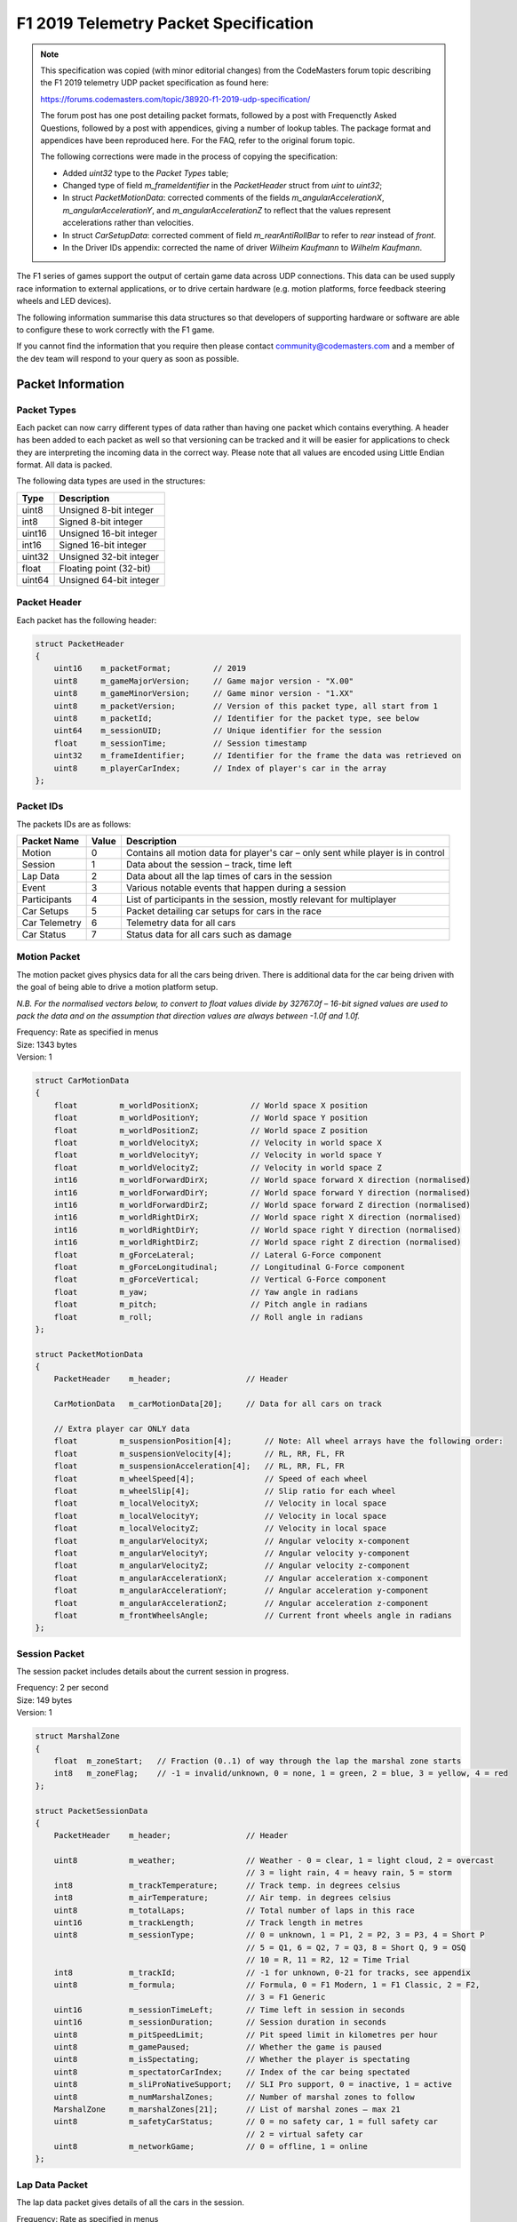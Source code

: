 ======================================
F1 2019 Telemetry Packet Specification
======================================

.. note::

   This specification was copied (with minor editorial changes) from the CodeMasters forum topic describing the F1 2019 telemetry UDP packet specification as found here:

   https://forums.codemasters.com/topic/38920-f1-2019-udp-specification/

   The forum post has one post detailing packet formats, followed by a post with Frequenctly Asked Questions, followed by a post with appendices, giving a number of lookup tables.
   The package format and appendices have been reproduced here. For the FAQ, refer to the original forum topic.

   The following corrections were made in the process of copying the specification:

   * Added `uint32` type to the `Packet Types` table;
   * Changed type of field `m_frameIdentifier` in the `PacketHeader` struct from `uint` to `uint32`;
   * In struct `PacketMotionData`: corrected comments of the fields `m_angularAccelerationX`, `m_angularAccelerationY`,
     and `m_angularAccelerationZ` to reflect that the values represent accelerations rather than velocities.
   * In struct `CarSetupData`: corrected comment of field `m_rearAntiRollBar` to refer to `rear` instead of `front`.
   * In the Driver IDs appendix: corrected the name of driver `Wilheim Kaufmann` to `Wilhelm Kaufmann`.

The F1 series of games support the output of certain game data across UDP connections.
This data can be used supply race information to external applications, or to drive certain hardware (e.g. motion platforms, force feedback steering wheels and LED devices).

The following information summarise this data structures so that developers of supporting hardware or software are able to configure these to work correctly with the F1 game.

If you cannot find the information that you require then please contact community@codemasters.com and a member of the dev team will respond to your query as soon as possible.

------------------
Packet Information
------------------

^^^^^^^^^^^^
Packet Types
^^^^^^^^^^^^

Each packet can now carry different types of data rather than having one packet which contains everything.
A header has been added to each packet as well so that versioning can be tracked and it will be easier for applications to check they are interpreting the incoming data in the correct way.
Please note that all values are encoded using Little Endian format.
All data is packed.

The following data types are used in the structures:

+--------+-------------------------+
| Type   | Description             |
+========+=========================+
| uint8  | Unsigned 8-bit integer  |
+--------+-------------------------+
| int8   | Signed 8-bit integer    |
+--------+-------------------------+
| uint16 | Unsigned 16-bit integer |
+--------+-------------------------+
| int16  | Signed 16-bit integer   |
+--------+-------------------------+
| uint32 | Unsigned 32-bit integer |
+--------+-------------------------+
| float  | Floating point (32-bit) |
+--------+-------------------------+
| uint64 | Unsigned 64-bit integer |
+--------+-------------------------+

^^^^^^^^^^^^^
Packet Header
^^^^^^^^^^^^^

Each packet has the following header:

.. code-block:: c

   struct PacketHeader
   {
       uint16    m_packetFormat;         // 2019
       uint8     m_gameMajorVersion;     // Game major version - "X.00"
       uint8     m_gameMinorVersion;     // Game minor version - "1.XX"
       uint8     m_packetVersion;        // Version of this packet type, all start from 1
       uint8     m_packetId;             // Identifier for the packet type, see below
       uint64    m_sessionUID;           // Unique identifier for the session
       float     m_sessionTime;          // Session timestamp
       uint32    m_frameIdentifier;      // Identifier for the frame the data was retrieved on
       uint8     m_playerCarIndex;       // Index of player's car in the array
   };

^^^^^^^^^^
Packet IDs
^^^^^^^^^^

The packets IDs are as follows:

+---------------+-------+----------------------------------------------------------------------------------+
| Packet Name   | Value | Description                                                                      |
+===============+=======+==================================================================================+
| Motion        | 0     | Contains all motion data for player's car – only sent while player is in control |
+---------------+-------+----------------------------------------------------------------------------------+
| Session       | 1     | Data about the session – track, time left                                        |
+---------------+-------+----------------------------------------------------------------------------------+
| Lap Data      | 2     | Data about all the lap times of cars in the session                              |
+---------------+-------+----------------------------------------------------------------------------------+
| Event         | 3     | Various notable events that happen during a session                              |
+---------------+-------+----------------------------------------------------------------------------------+
| Participants  | 4     | List of participants in the session, mostly relevant for multiplayer             |
+---------------+-------+----------------------------------------------------------------------------------+
| Car Setups    | 5     | Packet detailing car setups for cars in the race                                 |
+---------------+-------+----------------------------------------------------------------------------------+
| Car Telemetry | 6     | Telemetry data for all cars                                                      |
+---------------+-------+----------------------------------------------------------------------------------+
| Car Status    | 7     | Status data for all cars such as damage                                          |
+---------------+-------+----------------------------------------------------------------------------------+

^^^^^^^^^^^^^
Motion Packet
^^^^^^^^^^^^^

The motion packet gives physics data for all the cars being driven. There is additional data for the car being driven with the goal of being able to drive a motion platform setup.

*N.B. For the normalised vectors below, to convert to float values divide by 32767.0f – 16-bit signed values are used to pack the data and on the assumption that direction values are always between -1.0f and 1.0f.*

| Frequency: Rate as specified in menus
| Size: 1343 bytes
| Version: 1

.. code-block:: c

   struct CarMotionData
   {
       float         m_worldPositionX;           // World space X position
       float         m_worldPositionY;           // World space Y position
       float         m_worldPositionZ;           // World space Z position
       float         m_worldVelocityX;           // Velocity in world space X
       float         m_worldVelocityY;           // Velocity in world space Y
       float         m_worldVelocityZ;           // Velocity in world space Z
       int16         m_worldForwardDirX;         // World space forward X direction (normalised)
       int16         m_worldForwardDirY;         // World space forward Y direction (normalised)
       int16         m_worldForwardDirZ;         // World space forward Z direction (normalised)
       int16         m_worldRightDirX;           // World space right X direction (normalised)
       int16         m_worldRightDirY;           // World space right Y direction (normalised)
       int16         m_worldRightDirZ;           // World space right Z direction (normalised)
       float         m_gForceLateral;            // Lateral G-Force component
       float         m_gForceLongitudinal;       // Longitudinal G-Force component
       float         m_gForceVertical;           // Vertical G-Force component
       float         m_yaw;                      // Yaw angle in radians
       float         m_pitch;                    // Pitch angle in radians
       float         m_roll;                     // Roll angle in radians
   };

   struct PacketMotionData
   {
       PacketHeader    m_header;                // Header

       CarMotionData   m_carMotionData[20];     // Data for all cars on track

       // Extra player car ONLY data
       float         m_suspensionPosition[4];       // Note: All wheel arrays have the following order:
       float         m_suspensionVelocity[4];       // RL, RR, FL, FR
       float         m_suspensionAcceleration[4];   // RL, RR, FL, FR
       float         m_wheelSpeed[4];               // Speed of each wheel
       float         m_wheelSlip[4];                // Slip ratio for each wheel
       float         m_localVelocityX;              // Velocity in local space
       float         m_localVelocityY;              // Velocity in local space
       float         m_localVelocityZ;              // Velocity in local space
       float         m_angularVelocityX;            // Angular velocity x-component
       float         m_angularVelocityY;            // Angular velocity y-component
       float         m_angularVelocityZ;            // Angular velocity z-component
       float         m_angularAccelerationX;        // Angular acceleration x-component
       float         m_angularAccelerationY;        // Angular acceleration y-component
       float         m_angularAccelerationZ;        // Angular acceleration z-component
       float         m_frontWheelsAngle;            // Current front wheels angle in radians
   };

^^^^^^^^^^^^^^
Session Packet
^^^^^^^^^^^^^^

The session packet includes details about the current session in progress.

| Frequency: 2 per second
| Size: 149 bytes
| Version: 1

.. code-block:: c

   struct MarshalZone
   {
       float  m_zoneStart;   // Fraction (0..1) of way through the lap the marshal zone starts
       int8   m_zoneFlag;    // -1 = invalid/unknown, 0 = none, 1 = green, 2 = blue, 3 = yellow, 4 = red
   };

   struct PacketSessionData
   {
       PacketHeader    m_header;                // Header

       uint8           m_weather;               // Weather - 0 = clear, 1 = light cloud, 2 = overcast
                                                // 3 = light rain, 4 = heavy rain, 5 = storm
       int8            m_trackTemperature;      // Track temp. in degrees celsius
       int8            m_airTemperature;        // Air temp. in degrees celsius
       uint8           m_totalLaps;             // Total number of laps in this race
       uint16          m_trackLength;           // Track length in metres
       uint8           m_sessionType;           // 0 = unknown, 1 = P1, 2 = P2, 3 = P3, 4 = Short P
                                                // 5 = Q1, 6 = Q2, 7 = Q3, 8 = Short Q, 9 = OSQ
                                                // 10 = R, 11 = R2, 12 = Time Trial
       int8            m_trackId;               // -1 for unknown, 0-21 for tracks, see appendix
       uint8           m_formula;               // Formula, 0 = F1 Modern, 1 = F1 Classic, 2 = F2,
                                                // 3 = F1 Generic
       uint16          m_sessionTimeLeft;       // Time left in session in seconds
       uint16          m_sessionDuration;       // Session duration in seconds
       uint8           m_pitSpeedLimit;         // Pit speed limit in kilometres per hour
       uint8           m_gamePaused;            // Whether the game is paused
       uint8           m_isSpectating;          // Whether the player is spectating
       uint8           m_spectatorCarIndex;     // Index of the car being spectated
       uint8           m_sliProNativeSupport;   // SLI Pro support, 0 = inactive, 1 = active
       uint8           m_numMarshalZones;       // Number of marshal zones to follow
       MarshalZone     m_marshalZones[21];      // List of marshal zones – max 21
       uint8           m_safetyCarStatus;       // 0 = no safety car, 1 = full safety car
                                                // 2 = virtual safety car
       uint8           m_networkGame;           // 0 = offline, 1 = online
   };

^^^^^^^^^^^^^^^
Lap Data Packet
^^^^^^^^^^^^^^^

The lap data packet gives details of all the cars in the session.

| Frequency: Rate as specified in menus
| Size: 843 bytes
| Version: 1

.. code-block:: c

   struct LapData
   {
       float       m_lastLapTime;               // Last lap time in seconds
       float       m_currentLapTime;            // Current time around the lap in seconds
       float       m_bestLapTime;               // Best lap time of the session in seconds
       float       m_sector1Time;               // Sector 1 time in seconds
       float       m_sector2Time;               // Sector 2 time in seconds
       float       m_lapDistance;               // Distance vehicle is around current lap in metres – could
                                                // be negative if line hasn’t been crossed yet
       float       m_totalDistance;             // Total distance travelled in session in metres – could
                                                // be negative if line hasn’t been crossed yet
       float       m_safetyCarDelta;            // Delta in seconds for safety car
       uint8       m_carPosition;               // Car race position
       uint8       m_currentLapNum;             // Current lap number
       uint8       m_pitStatus;                 // 0 = none, 1 = pitting, 2 = in pit area
       uint8       m_sector;                    // 0 = sector1, 1 = sector2, 2 = sector3
       uint8       m_currentLapInvalid;         // Current lap invalid - 0 = valid, 1 = invalid
       uint8       m_penalties;                 // Accumulated time penalties in seconds to be added
       uint8       m_gridPosition;              // Grid position the vehicle started the race in
       uint8       m_driverStatus;              // Status of driver - 0 = in garage, 1 = flying lap
                                                // 2 = in lap, 3 = out lap, 4 = on track
       uint8       m_resultStatus;              // Result status - 0 = invalid, 1 = inactive, 2 = active
                                                // 3 = finished, 4 = disqualified, 5 = not classified
                                                // 6 = retired
   };

   struct PacketLapData
   {
       PacketHeader    m_header;              // Header

       LapData         m_lapData[20];         // Lap data for all cars on track
   };

^^^^^^^^^^^^
Event Packet
^^^^^^^^^^^^

This packet gives details of events that happen during the course of a session.

| Frequency: When the event occurs
| Size: 32 bytes
| Version: 1

.. code-block:: c

   // The event details packet is different for each type of event.
   // Make sure only the correct type is interpreted.

   union EventDataDetails
   {
       struct
       {
           uint8        vehicleIdx; // Vehicle index of car achieving fastest lap
           float        lapTime;    // Lap time is in seconds
       } FastestLap;

       struct
       {
           uint8   vehicleIdx; // Vehicle index of car retiring
       } Retirement;

       struct
       {
           uint8   vehicleIdx; // Vehicle index of team mate
       } TeamMateInPits;

       struct
       {
           uint8   vehicleIdx; // Vehicle index of the race winner
       } RaceWinner;
   };

   struct PacketEventData
   {
       PacketHeader     m_header;               // Header

       uint8            m_eventStringCode[4];   // Event string code, see below
       EventDataDetails m_eventDetails;         // Event details - should be interpreted differently
                                                // for each type
   };

^^^^^^^^^^^^^^^^^^
Event String Codes
^^^^^^^^^^^^^^^^^^

+-------------------+--------+----------------------------------------+
| Event             | Code   | Description                            |
+===================+========+========================================+
| Session Started   | “SSTA” | Sent when the session starts           |
+-------------------+--------+----------------------------------------+
| Session Ended     | “SEND” | Sent when the session ends             |
+-------------------+--------+----------------------------------------+
| Fastest Lap       | “FTLP” | When a driver achieves the fastest lap |
+-------------------+--------+----------------------------------------+
| Retirement        | “RTMT” | When a driver retires                  |
+-------------------+--------+----------------------------------------+
| DRS enabled       | “DRSE” | Race control have enabled DRS          |
+-------------------+--------+----------------------------------------+
| DRS disabled      | “DRSD” | Race control have disabled DRS         |
+-------------------+--------+----------------------------------------+
| Team mate in pits | “TMPT” | Your team mate has entered the pits    |
+-------------------+--------+----------------------------------------+
| Chequered flag    | “CHQF” | The chequered flag has been waved      |
+-------------------+--------+----------------------------------------+
| Race Winner       | “RCWN” | The race winner is announced           |
+-------------------+--------+----------------------------------------+

^^^^^^^^^^^^^^^^^^^
Participants Packet
^^^^^^^^^^^^^^^^^^^

This is a list of participants in the race.
If the vehicle is controlled by AI, then the name will be the driver name.
If this is a multiplayer game, the names will be the Steam Id on PC, or the LAN name if appropriate.

N.B. on Xbox One, the names will always be the driver name, on PS4 the name will be the LAN name if playing a LAN game, otherwise it will be the driver name.

The array should be indexed by vehicle index.

| Frequency: Every 5 seconds
| Size: 1104 bytes
| Version: 1

.. code-block:: c

   struct ParticipantData
   {
       uint8      m_aiControlled;           // Whether the vehicle is AI (1) or Human (0) controlled
       uint8      m_driverId;               // Driver id - see appendix
       uint8      m_teamId;                 // Team id - see appendix
       uint8      m_raceNumber;             // Race number of the car
       uint8      m_nationality;            // Nationality of the driver
       char       m_name[48];               // Name of participant in UTF-8 format – null terminated
                                            // Will be truncated with … (U+2026) if too long
       uint8      m_yourTelemetry;          // The player's UDP setting, 0 = restricted, 1 = public
   };

   struct PacketParticipantsData
   {
       PacketHeader    m_header;            // Header

       uint8           m_numActiveCars;     // Number of active cars in the data – should match number of
                                            // cars on HUD
       ParticipantData m_participants[20];
   };

^^^^^^^^^^^^^^^^^
Car Setups Packet
^^^^^^^^^^^^^^^^^

This packet details the car setups for each vehicle in the session.
Note that in multiplayer games, other player cars will appear as blank, you will only be able to see your car setup and AI cars.

| Frequency: 2 per second
| Size: 843 bytes
| Version: 1

.. code-block:: c

   struct CarSetupData
   {
       uint8     m_frontWing;                // Front wing aero
       uint8     m_rearWing;                 // Rear wing aero
       uint8     m_onThrottle;               // Differential adjustment on throttle (percentage)
       uint8     m_offThrottle;              // Differential adjustment off throttle (percentage)
       float     m_frontCamber;              // Front camber angle (suspension geometry)
       float     m_rearCamber;               // Rear camber angle (suspension geometry)
       float     m_frontToe;                 // Front toe angle (suspension geometry)
       float     m_rearToe;                  // Rear toe angle (suspension geometry)
       uint8     m_frontSuspension;          // Front suspension
       uint8     m_rearSuspension;           // Rear suspension
       uint8     m_frontAntiRollBar;         // Front anti-roll bar
       uint8     m_rearAntiRollBar;          // Rear anti-roll bar
       uint8     m_frontSuspensionHeight;    // Front ride height
       uint8     m_rearSuspensionHeight;     // Rear ride height
       uint8     m_brakePressure;            // Brake pressure (percentage)
       uint8     m_brakeBias;                // Brake bias (percentage)
       float     m_frontTyrePressure;        // Front tyre pressure (PSI)
       float     m_rearTyrePressure;         // Rear tyre pressure (PSI)
       uint8     m_ballast;                  // Ballast
       float     m_fuelLoad;                 // Fuel load
   };

   struct PacketCarSetupData
   {
       PacketHeader    m_header;            // Header

       CarSetupData    m_carSetups[20];
   };

^^^^^^^^^^^^^^^^^^^^
Car Telemetry Packet
^^^^^^^^^^^^^^^^^^^^

This packet details telemetry for all the cars in the race.
It details various values that would be recorded on the car such as speed, throttle application, DRS etc.

| Frequency: Rate as specified in menus
| Size: 1347 bytes
| Version: 1

.. code-block:: c

   struct CarTelemetryData
   {
       uint16    m_speed;                    // Speed of car in kilometres per hour
       float     m_throttle;                 // Amount of throttle applied (0.0 to 1.0)
       float     m_steer;                    // Steering (-1.0 (full lock left) to 1.0 (full lock right))
       float     m_brake;                    // Amount of brake applied (0.0 to 1.0)
       uint8     m_clutch;                   // Amount of clutch applied (0 to 100)
       int8      m_gear;                     // Gear selected (1-8, N=0, R=-1)
       uint16    m_engineRPM;                // Engine RPM
       uint8     m_drs;                      // 0 = off, 1 = on
       uint8     m_revLightsPercent;         // Rev lights indicator (percentage)
       uint16    m_brakesTemperature[4];     // Brakes temperature (celsius)
       uint16    m_tyresSurfaceTemperature[4]; // Tyres surface temperature (celsius)
       uint16    m_tyresInnerTemperature[4]; // Tyres inner temperature (celsius)
       uint16    m_engineTemperature;        // Engine temperature (celsius)
       float     m_tyresPressure[4];         // Tyres pressure (PSI)
       uint8     m_surfaceType[4];           // Driving surface, see appendices
   };

   struct PacketCarTelemetryData
   {
       PacketHeader     m_header;             // Header

       CarTelemetryData m_carTelemetryData[20];

       uint32           m_buttonStatus;        // Bit flags specifying which buttons are being pressed
                                               // currently - see appendices
   };

^^^^^^^^^^^^^^^^^
Car Status Packet
^^^^^^^^^^^^^^^^^

This packet details car statuses for all the cars in the race.
It includes values such as the damage readings on the car.

| Frequency: Rate as specified in menus
| Size: 1143 bytes
| Version: 1

.. code-block:: c

   struct CarStatusData
   {
       uint8       m_tractionControl;          // 0 (off) - 2 (high)
       uint8       m_antiLockBrakes;           // 0 (off) - 1 (on)
       uint8       m_fuelMix;                  // Fuel mix - 0 = lean, 1 = standard, 2 = rich, 3 = max
       uint8       m_frontBrakeBias;           // Front brake bias (percentage)
       uint8       m_pitLimiterStatus;         // Pit limiter status - 0 = off, 1 = on
       float       m_fuelInTank;               // Current fuel mass
       float       m_fuelCapacity;             // Fuel capacity
       float       m_fuelRemainingLaps;        // Fuel remaining in terms of laps (value on MFD)
       uint16      m_maxRPM;                   // Cars max RPM, point of rev limiter
       uint16      m_idleRPM;                  // Cars idle RPM
       uint8       m_maxGears;                 // Maximum number of gears
       uint8       m_drsAllowed;               // 0 = not allowed, 1 = allowed, -1 = unknown
       uint8       m_tyresWear[4];             // Tyre wear percentage
       uint8       m_actualTyreCompound;       // F1 Modern - 16 = C5, 17 = C4, 18 = C3, 19 = C2, 20 = C1
                                               // 7 = inter, 8 = wet
                                               // F1 Classic - 9 = dry, 10 = wet
                                               // F2 – 11 = super soft, 12 = soft, 13 = medium, 14 = hard
                                               // 15 = wet
       uint8       m_tyreVisualCompound;       // F1 visual (can be different from actual compound)
                                               // 16 = soft, 17 = medium, 18 = hard, 7 = inter, 8 = wet
                                               // F1 Classic – same as above
                                               // F2 – same as above
       uint8       m_tyresDamage[4];           // Tyre damage (percentage)
       uint8       m_frontLeftWingDamage;      // Front left wing damage (percentage)
       uint8       m_frontRightWingDamage;     // Front right wing damage (percentage)
       uint8       m_rearWingDamage;           // Rear wing damage (percentage)
       uint8       m_engineDamage;             // Engine damage (percentage)
       uint8       m_gearBoxDamage;            // Gear box damage (percentage)
       int8        m_vehicleFiaFlags;          // -1 = invalid/unknown, 0 = none, 1 = green
                                               // 2 = blue, 3 = yellow, 4 = red
       float       m_ersStoreEnergy;           // ERS energy store in Joules
       uint8       m_ersDeployMode;            // ERS deployment mode, 0 = none, 1 = low, 2 = medium
                                               // 3 = high, 4 = overtake, 5 = hotlap
       float       m_ersHarvestedThisLapMGUK;  // ERS energy harvested this lap by MGU-K
       float       m_ersHarvestedThisLapMGUH;  // ERS energy harvested this lap by MGU-H
       float       m_ersDeployedThisLap;       // ERS energy deployed this lap
   };

   struct PacketCarStatusData
   {
       PacketHeader     m_header;          // Header

       CarStatusData    m_carStatusData[20];
   };

^^^^^^^^^^^^^^^^^^^^^^^^^^^^^^^^^^^^^^^^
Restricted data (Your Telemetry setting)
^^^^^^^^^^^^^^^^^^^^^^^^^^^^^^^^^^^^^^^^

There is some data in the UDP that you may not want other players seeing if you are in a multiplayer game.
This is controlled by the “Your Telemetry” setting in the Telemetry options.
The options are:

* Restricted (Default) – other players viewing the UDP data will not see values for your car
* Public – all other players can see all the data for your car

Note: You can always see the data for the car you are driving regardless of the setting.

The following data items are set to zero if the player driving the car in question has their “Your Telemetry” set to “Restricted”:

.. rubric:: Car status packet

* m_fuelInTank
* m_fuelCapacity
* m_fuelMix
* m_fuelRemainingLaps
* m_frontBrakeBias
* m_frontLeftWingDamage
* m_frontRightWingDamage
* m_rearWingDamage
* m_engineDamage
* m_gearBoxDamage
* m_tyresWear (All four wheels)
* m_tyresDamage (All four wheels)
* m_ersDeployMode
* m_ersStoreEnergy
* m_ersDeployedThisLap
* m_ersHarvestedThisLapMGUK
* m_ersHarvestedThisLapMGUH

----------
Appendices
----------

Here are the values used for the team ID, driver ID and track ID parameters.

N.B. Driver IDs in network games differ from the actual driver IDs.
All the IDs of human players start at 100 and are unique within the game session, but don’t directly correlate to the player.

^^^^^^^^
Team IDs
^^^^^^^^

+----+-----------------+----+-----------------------+----+--------------+
| ID | Team            | ID | Team                  | ID | Team         |
+====+=================+====+=======================+====+==============+
| 0  | Mercedes        | 21 | Red Bull 2010         | 63 | Ferrari 1990 |
+----+-----------------+----+-----------------------+----+--------------+
| 1  | Ferrari         | 22 | Ferrari 1976          | 64 | McLaren 2010 |
+----+-----------------+----+-----------------------+----+--------------+
| 2  | Red Bull Racing | 23 | ART Grand Prix        | 65 | Ferrari 2010 |
+----+-----------------+----+-----------------------+----+--------------+
| 3  | Williams        | 24 | Campos Vexatec Racing |    |              |
+----+-----------------+----+-----------------------+----+--------------+
| 4  | Racing Point    | 25 | Carlin                |    |              |
+----+-----------------+----+-----------------------+----+--------------+
| 5  | Renault         | 26 | Charouz Racing System |    |              |
+----+-----------------+----+-----------------------+----+--------------+
| 6  | Toro Rosso      | 27 | DAMS                  |    |              |
+----+-----------------+----+-----------------------+----+--------------+
| 7  | Haas            | 28 | Russian Time          |    |              |
+----+-----------------+----+-----------------------+----+--------------+
| 8  | McLaren         | 29 | MP Motorsport         |    |              |
+----+-----------------+----+-----------------------+----+--------------+
| 9  | Alfa Romeo      | 30 | Pertamina             |    |              |
+----+-----------------+----+-----------------------+----+--------------+
| 10 | McLaren 1988    | 31 | McLaren 1990          |    |              |
+----+-----------------+----+-----------------------+----+--------------+
| 11 | McLaren 1991    | 32 | Trident               |    |              |
+----+-----------------+----+-----------------------+----+--------------+
| 12 | Williams 1992   | 33 | BWT Arden             |    |              |
+----+-----------------+----+-----------------------+----+--------------+
| 13 | Ferrari 1995    | 34 | McLaren 1976          |    |              |
+----+-----------------+----+-----------------------+----+--------------+
| 14 | Williams 1996   | 35 | Lotus 1972            |    |              |
+----+-----------------+----+-----------------------+----+--------------+
| 15 | McLaren 1998    | 36 | Ferrari 1979          |    |              |
+----+-----------------+----+-----------------------+----+--------------+
| 16 | Ferrari 2002    | 37 | McLaren 1982          |    |              |
+----+-----------------+----+-----------------------+----+--------------+
| 17 | Ferrari 2004    | 38 | Williams 2003         |    |              |
+----+-----------------+----+-----------------------+----+--------------+
| 18 | Renault 2006    | 39 | Brawn 2009            |    |              |
+----+-----------------+----+-----------------------+----+--------------+
| 19 | Ferrari 2007    | 40 | Lotus 1978            |    |              |
+----+-----------------+----+-----------------------+----+--------------+

^^^^^^^^^^
Driver IDs
^^^^^^^^^^

+----+--------------------+----+---------------------+----+--------------------+
| ID | Driver             | ID | Driver              | ID | Driver             |
+====+====================+====+=====================+====+====================+
| 0  | Carlos Sainz       | 37 | Peter Belousov      | 69 | Ruben Meijer       |
+----+--------------------+----+---------------------+----+--------------------+
| 1  | Daniil Kvyat       | 38 | Klimek Michalski    | 70 | Rashid Nair        |
+----+--------------------+----+---------------------+----+--------------------+
| 2  | Daniel Ricciardo   | 39 | Santiago Moreno     | 71 | Jack Tremblay      |
+----+--------------------+----+---------------------+----+--------------------+
| 6  | Kimi Räikkönen     | 40 | Benjamin Coppens    | 74 | Antonio Giovinazzi |
+----+--------------------+----+---------------------+----+--------------------+
| 7  | Lewis Hamilton     | 41 | Noah Visser         | 75 | Robert Kubica      |
+----+--------------------+----+---------------------+----+--------------------+
| 9  | Max Verstappen     | 42 | Gert Waldmuller     |    |                    |
+----+--------------------+----+---------------------+----+--------------------+
| 10 | Nico Hulkenberg    | 43 | Julian Quesada      |    |                    |
+----+--------------------+----+---------------------+----+--------------------+
| 11 | Kevin Magnussen    | 44 | Daniel Jones        |    |                    |
+----+--------------------+----+---------------------+----+--------------------+
| 12 | Romain Grosjean    | 45 | Artem Markelov      |    |                    |
+----+--------------------+----+---------------------+----+--------------------+
| 13 | Sebastian Vettel   | 46 | Tadasuke Makino     |    |                    |
+----+--------------------+----+---------------------+----+--------------------+
| 14 | Sergio Perez       | 47 | Sean Gelael         |    |                    |
+----+--------------------+----+---------------------+----+--------------------+
| 15 | Valtteri Bottas    | 48 | Nyck De Vries       |    |                    |
+----+--------------------+----+---------------------+----+--------------------+
| 19 | Lance Stroll       | 49 | Jack Aitken         |    |                    |
+----+--------------------+----+---------------------+----+--------------------+
| 20 | Arron Barnes       | 50 | George Russell      |    |                    |
+----+--------------------+----+---------------------+----+--------------------+
| 21 | Martin Giles       | 51 | Maximilian Günther  |    |                    |
+----+--------------------+----+---------------------+----+--------------------+
| 22 | Alex Murray        | 52 | Nirei Fukuzumi      |    |                    |
+----+--------------------+----+---------------------+----+--------------------+
| 23 | Lucas Roth         | 53 | Luca Ghiotto        |    |                    |
+----+--------------------+----+---------------------+----+--------------------+
| 24 | Igor Correia       | 54 | Lando Norris        |    |                    |
+----+--------------------+----+---------------------+----+--------------------+
| 25 | Sophie Levasseur   | 55 | Sérgio Sette Câmara |    |                    |
+----+--------------------+----+---------------------+----+--------------------+
| 26 | Jonas Schiffer     | 56 | Louis Delétraz      |    |                    |
+----+--------------------+----+---------------------+----+--------------------+
| 27 | Alain Forest       | 57 | Antonio Fuoco       |    |                    |
+----+--------------------+----+---------------------+----+--------------------+
| 28 | Jay Letourneau     | 58 | Charles Leclerc     |    |                    |
+----+--------------------+----+---------------------+----+--------------------+
| 29 | Esto Saari         | 59 | Pierre Gasly        |    |                    |
+----+--------------------+----+---------------------+----+--------------------+
| 30 | Yasar Atiyeh       | 62 | Alexander Albon     |    |                    |
+----+--------------------+----+---------------------+----+--------------------+
| 31 | Callisto Calabresi | 63 | Nicholas Latifi     |    |                    |
+----+--------------------+----+---------------------+----+--------------------+
| 32 | Naota Izum         | 64 | Dorian Boccolacci   |    |                    |
+----+--------------------+----+---------------------+----+--------------------+
| 33 | Howard Clarke      | 65 | Niko Kari           |    |                    |
+----+--------------------+----+---------------------+----+--------------------+
| 34 | Wilhelm Kaufmann   | 66 | Roberto Merhi       |    |                    |
+----+--------------------+----+---------------------+----+--------------------+
| 35 | Marie Laursen      | 67 | Arjun Maini         |    |                    |
+----+--------------------+----+---------------------+----+--------------------+
| 36 | Flavio Nieves      | 68 | Alessio Lorandi     |    |                    |
+----+--------------------+----+---------------------+----+--------------------+

^^^^^^^^^
Track IDs
^^^^^^^^^

+----+-------------------+
| ID | Track             |
+====+===================+
| 0  | Melbourne         |
+----+-------------------+
| 1  | Paul Ricard       |
+----+-------------------+
| 2  | Shanghai          |
+----+-------------------+
| 3  | Sakhir (Bahrain)  |
+----+-------------------+
| 4  | Catalunya         |
+----+-------------------+
| 5  | Monaco            |
+----+-------------------+
| 6  | Montreal          |
+----+-------------------+
| 7  | Silverstone       |
+----+-------------------+
| 8  | Hockenheim        |
+----+-------------------+
| 9  | Hungaroring       |
+----+-------------------+
| 10 | Spa               |
+----+-------------------+
| 11 | Monza             |
+----+-------------------+
| 12 | Singapore         |
+----+-------------------+
| 13 | Suzuka            |
+----+-------------------+
| 14 | Abu Dhabi         |
+----+-------------------+
| 15 | Texas             |
+----+-------------------+
| 16 | Brazil            |
+----+-------------------+
| 17 | Austria           |
+----+-------------------+
| 18 | Sochi             |
+----+-------------------+
| 19 | Mexico            |
+----+-------------------+
| 20 | Baku (Azerbaijan) |
+----+-------------------+
| 21 | Sakhir Short      |
+----+-------------------+
| 22 | Silverstone Short |
+----+-------------------+
| 23 | Texas Short       |
+----+-------------------+
| 24 | Suzuka Short      |
+----+-------------------+

^^^^^^^^^^^^^^^
Nationality IDs
^^^^^^^^^^^^^^^

+----+-------------+----+----------------+----+---------------+
| ID | Nationality | ID | Nationality    | ID | Nationality   |
+====+=============+====+================+====+===============+
| 1  | American    | 31 | Greek          | 61 | Panamanian    |
+----+-------------+----+----------------+----+---------------+
| 2  | Argentinian | 32 | Guatemalan     | 62 | Paraguayan    |
+----+-------------+----+----------------+----+---------------+
| 3  | Australian  | 33 | Honduran       | 63 | Peruvian      |
+----+-------------+----+----------------+----+---------------+
| 4  | Austrian    | 34 | Hong Konger    | 64 | Polish        |
+----+-------------+----+----------------+----+---------------+
| 5  | Azerbaijani | 35 | Hungarian      | 65 | Portuguese    |
+----+-------------+----+----------------+----+---------------+
| 6  | Bahraini    | 36 | Icelander      | 66 | Qatari        |
+----+-------------+----+----------------+----+---------------+
| 7  | Belgian     | 37 | Indian         | 67 | Romanian      |
+----+-------------+----+----------------+----+---------------+
| 8  | Bolivian    | 38 | Indonesian     | 68 | Russian       |
+----+-------------+----+----------------+----+---------------+
| 9  | Brazilian   | 39 | Irish          | 69 | Salvadoran    |
+----+-------------+----+----------------+----+---------------+
| 10 | British     | 40 | Israeli        | 70 | Saudi         |
+----+-------------+----+----------------+----+---------------+
| 11 | Bulgarian   | 41 | Italian        | 71 | Scottish      |
+----+-------------+----+----------------+----+---------------+
| 12 | Cameroonian | 42 | Jamaican       | 72 | Serbian       |
+----+-------------+----+----------------+----+---------------+
| 13 | Canadian    | 43 | Japanese       | 73 | Singaporean   |
+----+-------------+----+----------------+----+---------------+
| 14 | Chilean     | 44 | Jordanian      | 74 | Slovakian     |
+----+-------------+----+----------------+----+---------------+
| 15 | Chinese     | 45 | Kuwaiti        | 75 | Slovenian     |
+----+-------------+----+----------------+----+---------------+
| 16 | Colombian   | 46 | Latvian        | 76 | South Korean  |
+----+-------------+----+----------------+----+---------------+
| 17 | Costa Rican | 47 | Lebanese       | 77 | South African |
+----+-------------+----+----------------+----+---------------+
| 18 | Croatian    | 48 | Lithuanian     | 78 | Spanish       |
+----+-------------+----+----------------+----+---------------+
| 19 | Cypriot     | 49 | Luxembourger   | 79 | Swedish       |
+----+-------------+----+----------------+----+---------------+
| 20 | Czech       | 50 | Malaysian      | 80 | Swiss         |
+----+-------------+----+----------------+----+---------------+
| 21 | Danish      | 51 | Maltese        | 81 | Thai          |
+----+-------------+----+----------------+----+---------------+
| 22 | Dutch       | 52 | Mexican        | 82 | Turkish       |
+----+-------------+----+----------------+----+---------------+
| 23 | Ecuadorian  | 53 | Monegasque     | 83 | Uruguayan     |
+----+-------------+----+----------------+----+---------------+
| 24 | English     | 54 | New Zealander  | 84 | Ukrainian     |
+----+-------------+----+----------------+----+---------------+
| 25 | Emirian     | 55 | Nicaraguan     | 85 | Venezuelan    |
+----+-------------+----+----------------+----+---------------+
| 26 | Estonian    | 56 | North Korean   | 86 | Welsh         |
+----+-------------+----+----------------+----+---------------+
| 27 | Finnish     | 57 | Northern Irish |    |               |
+----+-------------+----+----------------+----+---------------+
| 28 | French      | 58 | Norwegian      |    |               |
+----+-------------+----+----------------+----+---------------+
| 29 | German      | 59 | Omani          |    |               |
+----+-------------+----+----------------+----+---------------+
| 30 | Ghanaian    | 60 | Pakistani      |    |               |
+----+-------------+----+----------------+----+---------------+

^^^^^^^^^^^^^
Surface types
^^^^^^^^^^^^^

These types are from physics data and show what type of contact each wheel is experiencing.

+----+--------------+
| ID | Surface      |
+====+==============+
| 0  | Tarmac       |
+----+--------------+
| 1  | Rumble strip |
+----+--------------+
| 2  | Concrete     |
+----+--------------+
| 3  | Rock         |
+----+--------------+
| 4  | Gravel       |
+----+--------------+
| 5  | Mud          |
+----+--------------+
| 6  | Sand         |
+----+--------------+
| 7  | Grass        |
+----+--------------+
| 8  | Water        |
+----+--------------+
| 9  | Cobblestone  |
+----+--------------+
| 10 | Metal        |
+----+--------------+
| 11 | Ridged       |
+----+--------------+

^^^^^^^^^^^^
Button flags
^^^^^^^^^^^^

These flags are used in the telemetry packet to determine if any buttons are being held on the controlling device. If the value below logical ANDed with the button status is set then the corresponding button is being held.

+-----------+-------------------+
| Bit flags | Button            |
+===========+===================+
| 0x0001    | Cross or A        |
+-----------+-------------------+
| 0x0002    | Triangle or Y     |
+-----------+-------------------+
| 0x0004    | Circle or B       |
+-----------+-------------------+
| 0x0008    | Square or X       |
+-----------+-------------------+
| 0x0010    | D-pad Left        |
+-----------+-------------------+
| 0x0020    | D-pad Right       |
+-----------+-------------------+
| 0x0040    | D-pad Up          |
+-----------+-------------------+
| 0x0080    | D-pad Down        |
+-----------+-------------------+
| 0x0100    | Options or Menu   |
+-----------+-------------------+
| 0x0200    | L1 or LB          |
+-----------+-------------------+
| 0x0400    | R1 or RB          |
+-----------+-------------------+
| 0x0800    | L2 or LT          |
+-----------+-------------------+
| 0x1000    | R2 or RT          |
+-----------+-------------------+
| 0x2000    | Left Stick Click  |
+-----------+-------------------+
| 0x4000    | Right Stick Click |
+-----------+-------------------+
